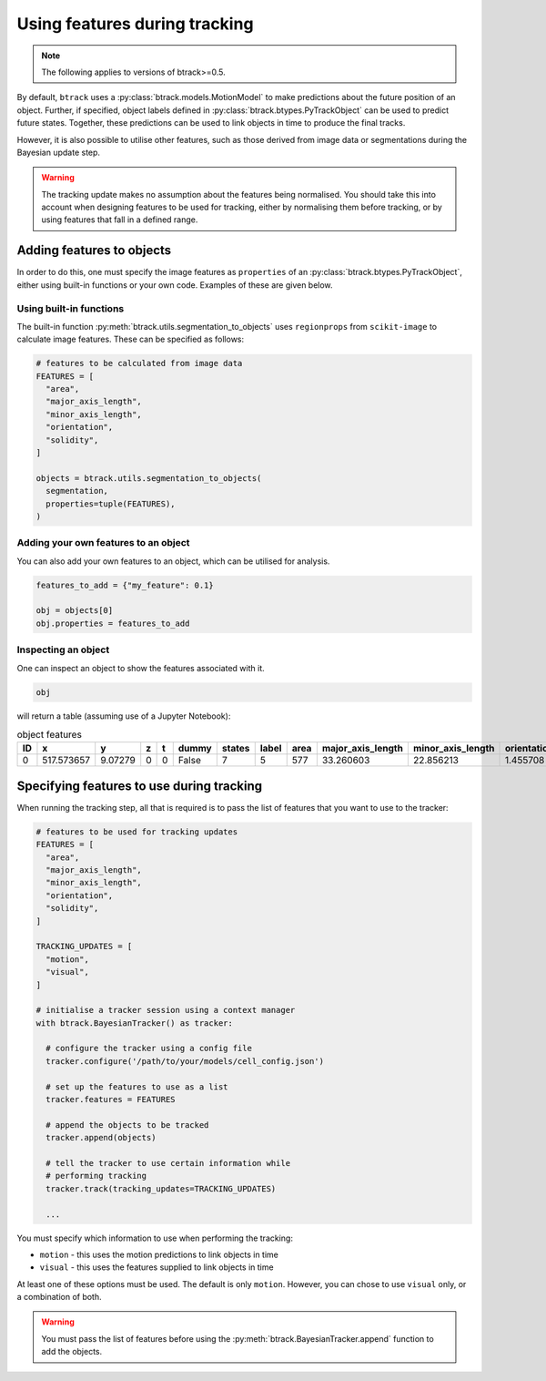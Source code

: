 ******************************
Using features during tracking
******************************

.. note::
  The following applies to versions of btrack>=0.5.

By default, ``btrack`` uses a :py:class:`btrack.models.MotionModel` to make predictions about the future position of an object. Further, if specified, object labels defined in :py:class:`btrack.btypes.PyTrackObject` can be used to predict future states.  Together, these predictions can be used to link objects in time to produce the final tracks.

However, it is also possible to utilise other features, such as those derived from image data or segmentations during the Bayesian update step.

.. warning::
  The tracking update makes no assumption about the features being normalised. You should take this into account when designing features to be used for tracking, either by normalising them before tracking, or by using features that fall in a defined range.


Adding features to objects
==========================

In order to do this, one must specify the image features as ``properties`` of an :py:class:`btrack.btypes.PyTrackObject`, either using built-in functions or your own code. Examples of these are given below.

Using built-in functions
------------------------

The built-in function :py:meth:`btrack.utils.segmentation_to_objects` uses ``regionprops`` from ``scikit-image`` to calculate image features.  These can be specified as follows:

.. code:: python

  # features to be calculated from image data
  FEATURES = [
    "area",
    "major_axis_length",
    "minor_axis_length",
    "orientation",
    "solidity",
  ]

  objects = btrack.utils.segmentation_to_objects(
    segmentation,
    properties=tuple(FEATURES),
  )


Adding your own features to an object
-------------------------------------

You can also add your own features to an object, which can be utilised for analysis.

.. code:: python

  features_to_add = {"my_feature": 0.1}

  obj = objects[0]
  obj.properties = features_to_add

Inspecting an object
--------------------

One can inspect an object to show the features associated with it.

.. code:: python

  obj

will return a table (assuming use of a Jupyter Notebook):

.. list-table:: object features
       :header-rows: 1

       * - ID
         - x
         - y
         - z
         - t
         - dummy
         - states
         - label
         - area
         - major_axis_length
         - minor_axis_length
         - orientation
         - solidity
       * - 0
         - 517.573657
         - 9.07279
         - 0
         - 0
         - False
         - 7
         - 5
         - 577
         - 33.260603
         - 22.856213
         - 1.455708
         - 0.968121


Specifying features to use during tracking
==========================================

When running the tracking step, all that is required is to pass the list of features that you want to use to the tracker:

.. code:: python

  # features to be used for tracking updates
  FEATURES = [
    "area",
    "major_axis_length",
    "minor_axis_length",
    "orientation",
    "solidity",
  ]

  TRACKING_UPDATES = [
    "motion",
    "visual",
  ]

  # initialise a tracker session using a context manager
  with btrack.BayesianTracker() as tracker:

    # configure the tracker using a config file
    tracker.configure('/path/to/your/models/cell_config.json')

    # set up the features to use as a list
    tracker.features = FEATURES

    # append the objects to be tracked
    tracker.append(objects)

    # tell the tracker to use certain information while
    # performing tracking
    tracker.track(tracking_updates=TRACKING_UPDATES)

    ...

You must specify which information to use when performing the tracking:

* ``motion`` - this uses the motion predictions to link objects in time
* ``visual`` - this uses the features supplied to link objects in time

At least one of these options must be used. The default is only ``motion``. However, you can chose to use ``visual`` only, or a combination of both.

.. warning::
  You must pass the list of features before using the :py:meth:`btrack.BayesianTracker.append` function to add the objects.
